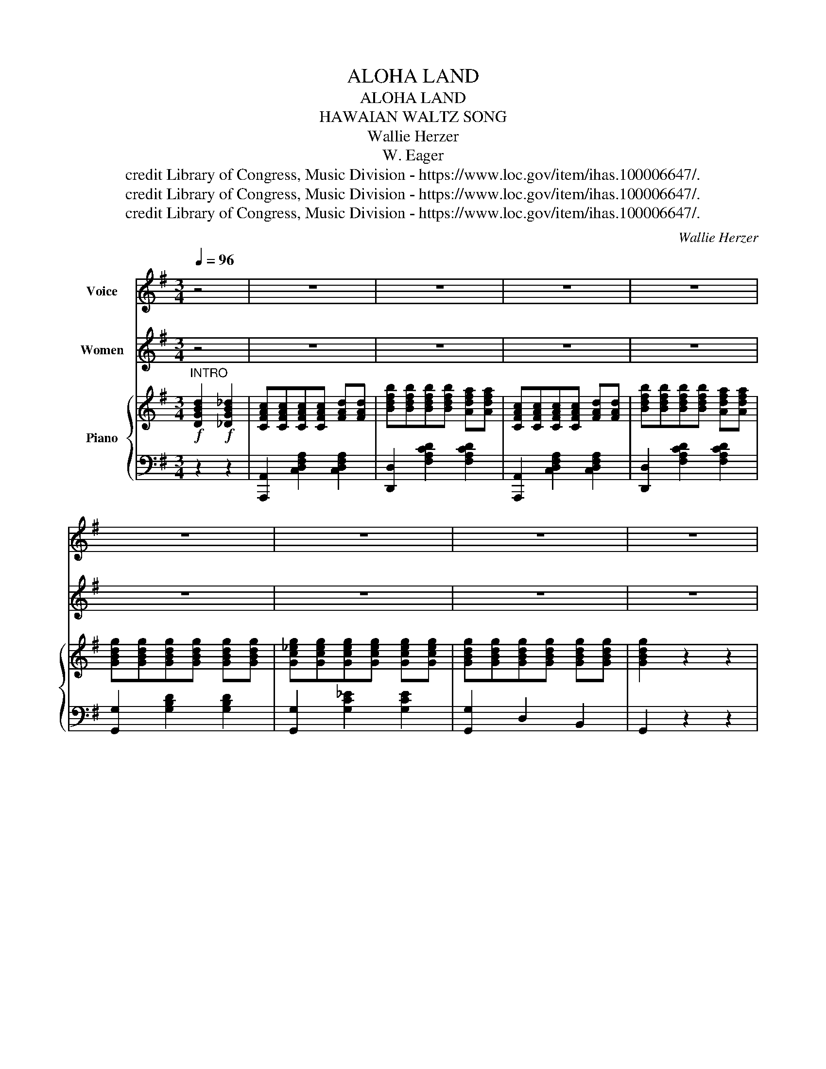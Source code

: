 X:1
T:ALOHA LAND
T:ALOHA LAND
T:HAWAIAN WALTZ SONG
T:Wallie Herzer
T:W. Eager
T:credit Library of Congress, Music Division - https://www.loc.gov/item/ihas.100006647/.
T:credit Library of Congress, Music Division - https://www.loc.gov/item/ihas.100006647/.
T:credit Library of Congress, Music Division - https://www.loc.gov/item/ihas.100006647/.
C:Wallie Herzer
Z:W. Eager
Z:credit Library of Congress, Music Division - https://www.loc.gov/item/ihas.100006647/.
%%score 1 2 { ( 3 5 7 ) | ( 4 6 ) }
L:1/8
Q:1/4=96
M:3/4
K:G
V:1 treble nm="Voice"
V:2 treble nm="Women"
V:3 treble nm="Piano"
V:5 treble 
V:7 treble 
V:4 bass 
V:6 bass 
V:1
 z4 | z6 | z6 | z6 | z6 | z6 | z6 | z6 | z6 |"^Voice" G6 | B4 d2 | ^c6 | A6 | F6 | A4 d2 | B6 | %16
w: |||||||||Soft|breez\- es|sigh\-|ing,|Night|birds are|cry\-|
w: |||||||||My|thoughts are|turn\-|ing,|My|heart is|yearn\-|
 G6 | d6 | B4 d2 | e4 e2 | e4 e2 | d4 d2 | A4 A2 | G6- | G2 ||"^CHORUS" D2 ^D2 | E6 | c6 | E6- | %29
w: ing|Down|in Ha\-|wai\- ian|clime, A\-|lo\- ha|land of|mine.|_|Where the|palm|trees|sway,|
w: ing,|I'll|be re\-|turn\- ing|soon, To|my A\-|lo ha|land.|_|||||
 E2 E2 _E2 | D6 | B6 | D6- | D2 D2 _D2 | C4 D2 | B4 A2 | C4 D2 | B4 A2 | G6 | E6 | D6- | %41
w: _ And sweet|breez\-|es|play,|_ Oh I|long to|be Down|by the|sea, That's|far|a\-|way,|
w: ||||||||||||
 D2 D2 ^D2 | E6 | c6 | E6- | E2 E2 _E2 | D6 | B6 | D6- | D2 D2 _D2 | C4 D2 | B4 A2 | C4 D2 | %53
w: _ Where the|moon\-|light|beams.|_ Bring you|love's|sweet|dreams,|_ Al my|thoughts are|of That|isle of|
w: ||||||||||||
 B4 A2 | G6 | G6 | G6- | G2 z2 z2!D.C.! |] %58
w: love, A\-|lo\-|ha|land.|_|
w: |||||
V:2
 z4 | z6 | z6 | z6 | z6 | z6 | z6 | z6 | z6 | z6 | z6 | z6 | z6 | z6 | z6 | z6 | z6 | z6 | z6 | %19
w: |||||||||||||||||||
 z6 | z6 | z6 | z6 | z6 | z2 ||"^CHORUS" D2 ^D2 | E6 | c6 | E6- | E2 E2 _E2 | D6 | B6 | D6- | %33
w: ||||||Where the|palm|trees|sway,|_ And sweet|breez\-|es|play,|
 D2 D2 _D2 | C4 D2 | B4 A2 | C4 D2 | B4 A2 | G6 | E6 | D6- | D2 D2 ^D2 | E6 | c6 | E6- | %45
w: _ Oh I|long to|be Down|by the|sea, That's|far|a\-|way,|_ Where the|moon\-|light|beams.|
 E2 E2 _E2 | D6 | B6 | D6- | D2 D2 _D2 | C4 D2 | B4 A2 | C4 D2 | B4 A2 | G6 | G6 | G6- | %57
w: _ Bring you|love's|sweet|dreams,|_ Al my|thoughts are|of That|isle of|love, A\-|lo\-|ha|land.|
 G2 z2 z2 |] %58
w: _|
V:3
!f!"^INTRO" [DGBd]2!f! [_DGB_d]2 | [CFAc][CFAc][CFAc][CFAc] [FAd][FAd] | %2
 [Bdfb][Bdfb][Bdfb][Bdfb] [Adfa][Adfa] | [CFAc][CFAc][CFAc][CFAc] [FAd][FAd] | %4
 [Bdfb][Bdfb][Bdfb][Bdfb] [Adfa][Adfa] | [GBdg][GBdg][GBdg][GBdg] [GBdg][GBdg] | %6
 [Gc_eg][Gceg][Gceg][Gceg] [Gceg][Gceg] | [GBdg][GBdg][GBdg][GBdg] [GBdg][GBdg] | [GBdg]2 z2 z2 | %9
 x6 | x6 |!<(! x6!<)! |!>(! x6!>)! |!>(! x6!>)! |!>(! x6!>)! |!<(! x6!<)! |!>(! x6!>)! | x6 | x6 | %19
 x6 | x6 | x6 | x6 | x6 | [Bdg]2 || [D,D]2!mf! [^D,^D]2 | [E,E]6 | [Cc]6 | [E,E]6- | %29
 [E,E]2 [E,E]2 [_E,_E]2 | [B,B]6 | [Cc]6 | [D,D]6- | [D,D]2 [D,D]2 [_D,_D]2 | [C,C]4 [D,D]2 | %35
 [B,B]4 [A,A]2 | [C,C]4 [D,D]2 | [B,B]4 [A,A]2 | [G,G]6 | [E,E]6 | [D,D]6- | %41
 [D,D]2 [DGBd]2 [^DGB^d]2 | [EGce][EGce][EGce][EGce][EGce][EGce] | %43
 [cegb][cegb][cegb][cegb][cegb][cegb] | [EGce][EGce][EGce][EGce][EGce][EGce] | %45
 [EGce][EGce][EGce][EGce][_EGc_e][EGce] | [DGBd][DGBd][DGBd][DGBd][DGBd][DGBd] | %47
 [Bdgb][Bdgb][Bdgb][Bdgb][Bdgb][Bdgb] | [DGBd][DGBd][DGBd][DGBd][DGBd][DGBd] | %49
 [DGBd][DGBd][DGBd][DGBd][_DGB_d][DGBd] | [CFAc][CFAc][CFAc][CFAc] [CFAc][CFAc] | %51
 [Bdfb][Bdfb][Bdfb][Bdfb] [Adfa][Adfa] | [CFAc][CFAc][CFAc][CFAc] [FAd][FAd] | %53
 [Bdfb][Bdfb][Bdfb][Bdfb] [Adfa][Adfa] | [GBdg][GBdg][GBdg][GBdg][GBdg][GBdg] | %55
 [Gc_eg][Gceg][Gceg][Gceg][Gceg][Gceg] | [GBdg][GBdg][GBdg][GBdg][GBdg][GBdg] | [GBdg]2 z2 z2 |] %58
V:4
 z2 z2 | [A,,,A,,]2 [C,D,F,A,]2 [C,D,F,A,]2 | [D,,D,]2 [F,A,CD]2 [F,A,CD]2 | %3
 [A,,,A,,]2 [C,D,F,A,]2 [C,D,F,A,]2 | [D,,D,]2 [F,A,CD]2 [F,A,CD]2 | [G,,G,]2 [G,B,D]2 [G,B,D]2 | %6
 [G,,G,]2 [G,C_E]2 [G,CE]2 | [G,,G,]2 D,2 B,,2 | G,,2 z2 z2 | %9
"^Left hand crosses over Right\nR.H.\n"{D,E,F,} G,6 |{G,A,^A,} B,4{B,C^C} D2 |{A,B,^B,} ^C6 | %12
{F,G,^G,} A,6 |{F,G,^G,} A,6 |{F,G,^G,} A,4{B,C^C} D2 |{G,A,^A,} B,6 |{D,E,F,} G,6 |{B,C^C} D6 | %18
{G,A,^A,} B,4{B,C^C} D2 |{=CD^D} E4{B,C^C} =D2 |{^CD^D} E4{^C=D^D} E2 |{B,C^C} D4{B,C^C} D2 | %22
{F,G,^G,} A,4{F,=G,^G,} A,2 |{D,E,F,} G,6- | G,2 || z2 z2 | [C,,C,]6 | G,,6 | [C,,C,]6 | %29
 [C,,C,]2 z2 z2 | [B,,,B,,]6 | G,,6 | [B,,,B,,]6 | B,,,2 [B,,,B,,]2 [_B,,,_B,,]2 | [A,,,A,,]6 | %35
 D,,6 | [A,,,A,,]6 | D,,6 | [G,,,G,,]6 | [C,,C,]6 | [B,,,B,,]6 | G,,2 z2 z2 | %42
 [C,,C,]2 [E,G,C]2 [E,G,C]2 | [G,,,G,,]2 [E,G,C]2 [E,G,C]2 | [C,,C,]2 [E,G,C]2 [E,G,C]2 | %45
 [C,,C,]2 [E,G,C]2 [_E,G,C]2 | [G,,,G,,]2 [D,G,B,]2 [D,G,B,]2 | [D,,D,]2 [D,G,B,]2 [D,G,B,]2 | %48
 [G,,,G,,]2 [D,G,B,]2 [D,G,B,]2 | [B,,,B,,]2 [B,,,B,,]2 [_B,,,_B,,]2 | %50
 [A,,,A,,]2 [C,D,F,A,]2 [C,D,F,A,]2 | [D,,D,]2 [E,G,CD]2 [E,G,CD]2 | %52
 [A,,,A,,]2 [C,D,F,A,]2 [C,D,F,A,]2 | [D,,D,]2 [F,A,CD]2 [F,A,CD]2 | [G,,G,]2 [G,B,D]2 [G,B,D]2 | %55
 [G,,G,]2 [G,C_E]2 [G,CE]2 | [G,,G,]2 [D,,D,]2 [B,,,B,,]2 | [G,,,G,,]2 z2 z2 |] %58
V:5
 x4 | x6 | x6 | x6 | x6 | x6 | x6 | x6 | x6 |[I:staff +1] [G,,,G,,]2[I:staff -1] [DGB]2 [DGB]2 | %10
[I:staff +1] [G,,,G,,]2[I:staff -1] [EGB]2 [EGB]2 | %11
[I:staff +1] [A,,,A,,]2[I:staff -1] [GA^ce]2 [GAce]2 | %12
[I:staff +1] [A,,,A,,]2[I:staff -1] [GA^ce]2 [GAce]2 | %13
[I:staff +1] .D,,2[I:staff -1] [FA=cd]2 [FAcd]2 |[I:staff +1] D,,2[I:staff -1] [FAcd]2 [FAcd]2 | %15
[I:staff +1] [G,,,G,,]2[I:staff -1] [GBd]2 [GBd]2 | %16
[I:staff +1] [B,,,B,,]2[I:staff -1] [EGB]2 [EGB]2 | %17
[I:staff +1] [G,,,G,,]2[I:staff -1] [GBd]2 [GBd]2 | %18
[I:staff +1] [B,,,B,,]2[I:staff -1] [=FBd]2 [FBd]2 | %19
[I:staff +1] [C,,C,]2[I:staff -1] [Gce]2 [Gce]2 | %20
[I:staff +1] [^C,,^C,]2[I:staff -1] [F^Ace]2 [FAce]2 | %21
[I:staff +1] [D,,D,]2[I:staff -1] [GBd]2 [GBd]2 | x2 [FAcd]2 [FAcd]2 | %23
[I:staff +1] [G,,,G,,]2[I:staff -1] [DGB]2 [GBd]2 |[I:staff +1] z2 || x4 | x6 | x6 | x6 | x6 | x6 | %31
 x6 | x6 | x6 | x6 | x6 | x6 | x6 | x6 | x6 | x6 | x6 | x6 | x6 | x6 | x6 | x6 | x6 | x6 | x6 | %50
 x6 | x6 | x6 | x6 | x6 | x6 | x6 | x6 |] %58
V:6
 x4 | x6 | x6 | x6 | x6 | x6 | x6 | x6 | x6 | x6 | x6 | x6 | x6 | x6 | x6 | x6 | x6 | x6 | x6 | %19
 x6 | x6 | x6 | D,,4 x2 | x6 | x2 || x4 | x6 | x6 | x6 | x6 | x6 | x6 | x6 | x6 | x6 | x6 | x6 | %37
 x6 | x6 | x6 | x6 | x6 | x6 | x6 | x6 | x6 | x6 | x6 | x6 | x6 | x6 | x6 | x6 | x6 | x6 | x6 | %56
 x6 | x6 |] %58
V:7
 x4 | x6 | x6 | x6 | x6 | x6 | x6 | x6 | x6 | x6 | x6 | x6 | x6 | x6 | x6 | x6 | x6 | x6 | x6 | %19
 x6 | x6 | x6 | x6 | x6 | x2 || x4 | x2 [G,C]2 [G,C]2 | x2 [EG]2 [EG]2 | x2 [EG]2 [EG]2 | %29
 [A,C]2 z4 | x2 [G,B,]2 [G,B,]2 | x2 [DG]2 [DG]2 | x2 [G,B,]2 [G,B,]2 | [A,C]2 x4 | %34
 x2 [F,A,]2 [F,A,]2 | x2 [DF]2 [DF]2 | x2 [F,A,]2 [F,A,]2 | x2 [DF]2 [DF]2 | x2 [B,D]2 [B,D]2 | %39
 x2 [G,C]2 [G,C]2 | x2 [G,B,]2 [G,B,]2 | [A,C]2 x4 | x6 | x6 | x6 | x6 | x6 | x6 | x6 | x6 | x6 | %51
 x6 | x6 | x6 | x6 | x6 | x6 | x6 |] %58

